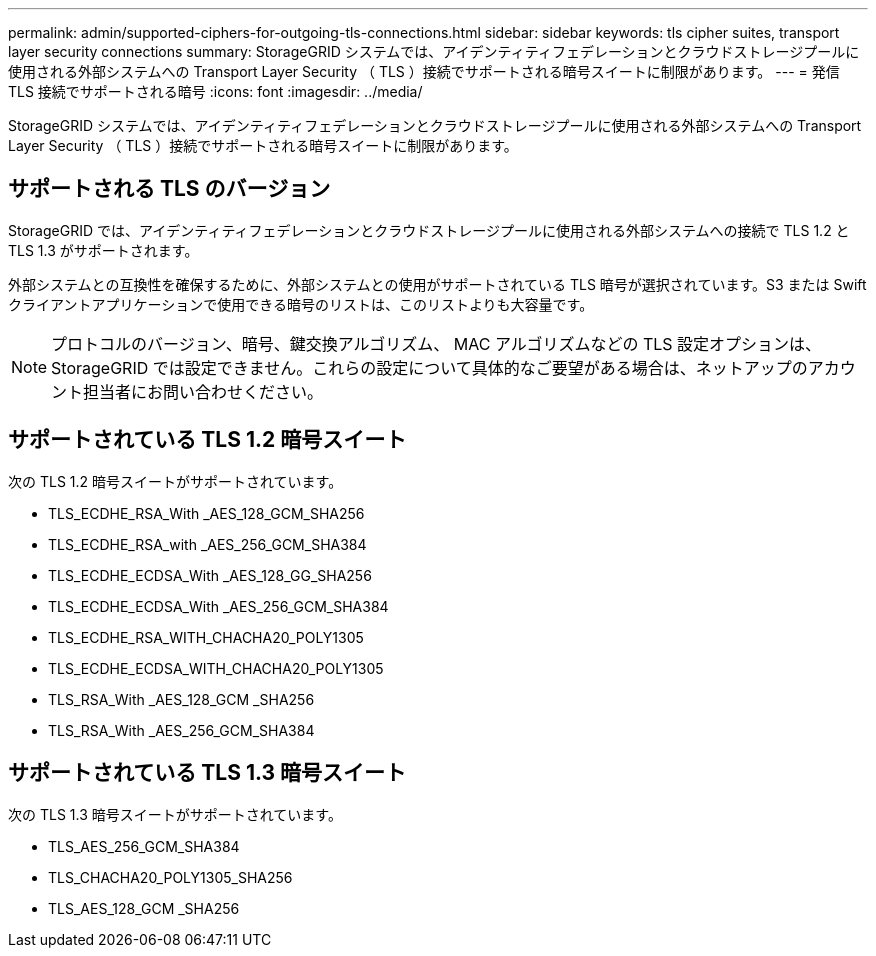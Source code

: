 ---
permalink: admin/supported-ciphers-for-outgoing-tls-connections.html 
sidebar: sidebar 
keywords: tls cipher suites, transport layer security connections 
summary: StorageGRID システムでは、アイデンティティフェデレーションとクラウドストレージプールに使用される外部システムへの Transport Layer Security （ TLS ）接続でサポートされる暗号スイートに制限があります。 
---
= 発信 TLS 接続でサポートされる暗号
:icons: font
:imagesdir: ../media/


[role="lead"]
StorageGRID システムでは、アイデンティティフェデレーションとクラウドストレージプールに使用される外部システムへの Transport Layer Security （ TLS ）接続でサポートされる暗号スイートに制限があります。



== サポートされる TLS のバージョン

StorageGRID では、アイデンティティフェデレーションとクラウドストレージプールに使用される外部システムへの接続で TLS 1.2 と TLS 1.3 がサポートされます。

外部システムとの互換性を確保するために、外部システムとの使用がサポートされている TLS 暗号が選択されています。S3 または Swift クライアントアプリケーションで使用できる暗号のリストは、このリストよりも大容量です。


NOTE: プロトコルのバージョン、暗号、鍵交換アルゴリズム、 MAC アルゴリズムなどの TLS 設定オプションは、 StorageGRID では設定できません。これらの設定について具体的なご要望がある場合は、ネットアップのアカウント担当者にお問い合わせください。



== サポートされている TLS 1.2 暗号スイート

次の TLS 1.2 暗号スイートがサポートされています。

* TLS_ECDHE_RSA_With _AES_128_GCM_SHA256
* TLS_ECDHE_RSA_with _AES_256_GCM_SHA384
* TLS_ECDHE_ECDSA_With _AES_128_GG_SHA256
* TLS_ECDHE_ECDSA_With _AES_256_GCM_SHA384
* TLS_ECDHE_RSA_WITH_CHACHA20_POLY1305
* TLS_ECDHE_ECDSA_WITH_CHACHA20_POLY1305
* TLS_RSA_With _AES_128_GCM _SHA256
* TLS_RSA_With _AES_256_GCM_SHA384




== サポートされている TLS 1.3 暗号スイート

次の TLS 1.3 暗号スイートがサポートされています。

* TLS_AES_256_GCM_SHA384
* TLS_CHACHA20_POLY1305_SHA256
* TLS_AES_128_GCM _SHA256

